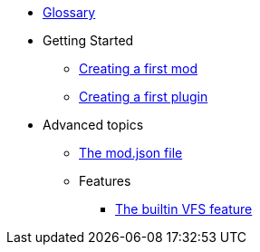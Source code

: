 * xref:glossary.adoc[Glossary]
* Getting Started
** xref:creating-the-first-mod.adoc[Creating a first mod]
** xref:creating-the-first-plugin.adoc[Creating a first plugin]
* Advanced topics
** xref:mod-information.adoc[The mod.json file]
** Features
*** xref:features/builtin/vfs.adoc[The builtin VFS feature]
